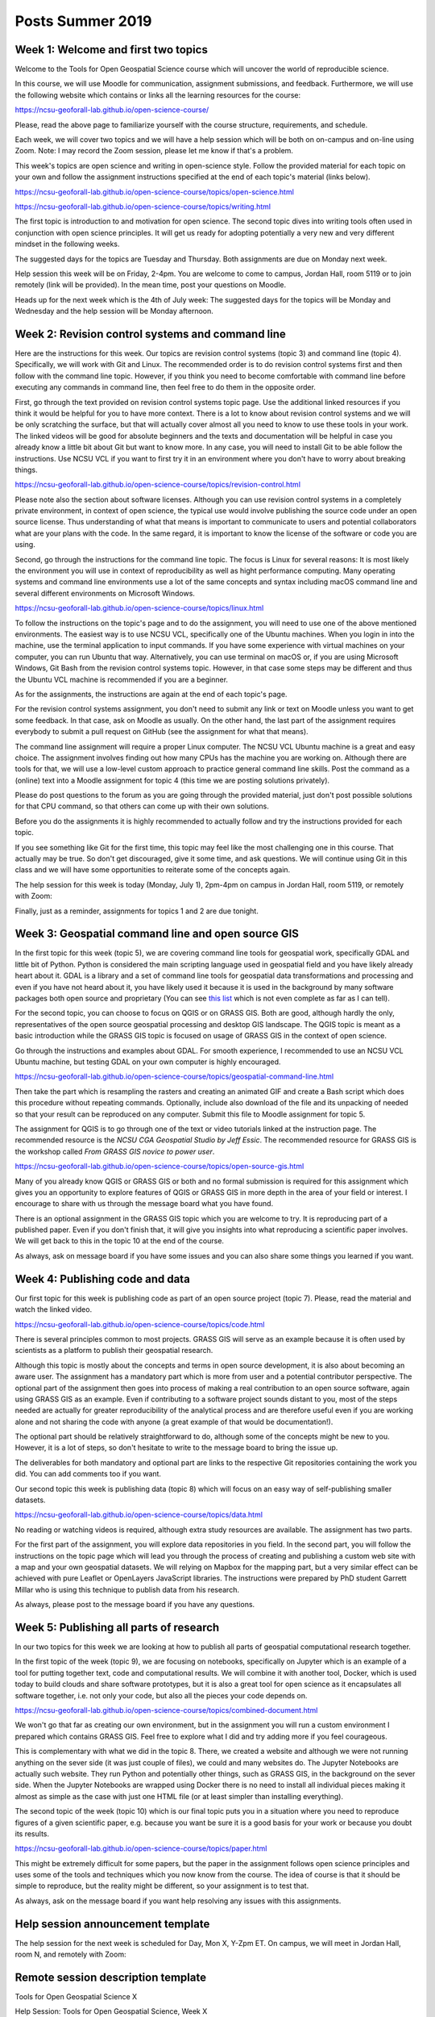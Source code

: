 Posts Summer 2019
=================

Week 1: Welcome and first two topics
------------------------------------

Welcome to the Tools for Open Geospatial Science course
which will uncover the world of reproducible science.

In this course, we will use Moodle for communication, assignment
submissions, and feedback. Furthermore, we will use the following
website which contains or links all the learning resources for the
course:

https://ncsu-geoforall-lab.github.io/open-science-course/

Please, read the above page to familiarize yourself with the course
structure, requirements, and schedule.

Each week, we will cover two topics and we will have a help session
which will be both on on-campus and on-line using Zoom.
Note: I may record the Zoom session, please let me know if that's a
problem.

This week's topics are open science and writing in open-science style.
Follow the provided material for each topic on your own and follow
the assignment instructions specified at the end of each topic's
material (links below).

https://ncsu-geoforall-lab.github.io/open-science-course/topics/open-science.html

https://ncsu-geoforall-lab.github.io/open-science-course/topics/writing.html

The first topic is introduction to and motivation for open science.
The second topic dives into writing tools often used in conjunction with
open science principles. It will get us ready for adopting potentially
a very new and very different mindset in the following weeks.

The suggested days for the topics are Tuesday and Thursday. Both
assignments are due on Monday next week.

Help session this week will be on Friday, 2-4pm. You are welcome to come
to campus, Jordan Hall, room 5119 or to join remotely (link will be
provided). In the mean time, post your questions on Moodle.

Heads up for the next week which is the 4th of July week:
The suggested days for the topics will be Monday and Wednesday and the
help session will be Monday afternoon.



Week 2: Revision control systems and command line
-------------------------------------------------

Here are the instructions for this week. Our topics are revision control
systems (topic 3) and command line (topic 4).
Specifically, we will work with Git and Linux.
The recommended order is to do revision control systems first and then
follow with the command line topic. However, if you think you need to
become comfortable with command line before executing any commands in
command line, then feel free to do them in the opposite order.

First, go through the text provided on revision control systems topic
page. Use the additional linked resources if you think it would be
helpful for you to have more context. There is a lot to know about
revision control systems and we will be only scratching the surface,
but that will actually cover almost all you need to know to use these
tools in your work. The linked videos will be good for absolute
beginners and the texts and documentation will be helpful in case you
already know a little bit about Git but want to know more. In any case,
you will need to install Git to be able follow the instructions.
Use NCSU VCL if you want to first try it in an environment where you
don't have to worry about breaking things.

https://ncsu-geoforall-lab.github.io/open-science-course/topics/revision-control.html

Please note also the section about software licenses. Although you can
use revision control systems in a completely private environment,
in context of open science, the typical use would involve publishing
the source code under an open source license. Thus understanding of what
that means is important to communicate to users and potential
collaborators what are your plans with the code. In the same regard,
it is important to know the license of the software or code you are
using.

Second, go through the instructions for the command line topic.
The focus is Linux for several reasons: It is most likely the
environment you will use in context of reproducibility as well as
hight performance computing. Many operating systems and command line
environments use a lot of the same concepts and syntax including
macOS command line and several different environments on Microsoft
Windows.

https://ncsu-geoforall-lab.github.io/open-science-course/topics/linux.html

To follow the instructions on the topic's page and to do the assignment,
you will need to use one of the above mentioned environments.
The easiest way is to use NCSU VCL, specifically one of the Ubuntu
machines. When you login in into the machine, use the terminal
application to input commands. If you have some experience with virtual
machines on your computer, you can run Ubuntu that way.
Alternatively, you can use terminal on macOS or, if you are using
Microsoft Windows, Git Bash from the revision
control systems topic. However, in that case some steps may be different
and thus the Ubuntu VCL machine is recommended if you are a beginner.

As for the assignments, the instructions are again at the end of each
topic's page.

For the revision control systems assignment, you don't need to submit
any link or text on Moodle unless you want to get some feedback.
In that case, ask on Moodle as usually. On the other hand, the last part
of the assignment requires everybody to submit a pull request on GitHub
(see the assignment for what that means).

The command line assignment will require a proper Linux computer.
The NCSU VCL Ubuntu machine is a great and easy choice.
The assignment involves finding out how many CPUs has the machine you
are working on. Although there are tools for that, we will use a
low-level custom approach to practice general command line skills.
Post the command as a (online) text into a Moodle assignment for
topic 4 (this time we are posting solutions privately).

Please do post questions to the forum as you are going through the
provided material, just don't post possible solutions for that CPU
command, so that others can come up with their own solutions.

Before you do the assignments it is highly recommended to actually
follow and try the instructions provided for each topic.

If you see something like Git for the first time, this topic may feel
like the most challenging one in this course. That actually may be true.
So don't get discouraged, give it some time, and ask questions.
We will continue using Git in this class and we will have some
opportunities to reiterate some of the concepts again.

The help session for this week is today (Monday, July 1), 2pm-4pm
on campus in Jordan Hall, room 5119, or remotely with Zoom:

Finally, just as a reminder, assignments for topics 1 and 2 are due
tonight.


Week 3: Geospatial command line and open source GIS
---------------------------------------------------

In the first topic for this week (topic 5), we are covering command line
tools for geospatial work, specifically GDAL and little bit of Python.
Python is considered the main scripting language used in geospatial
field and you have likely already heart about it. GDAL is a library and
a set of command line tools for geospatial data transformations and
processing and even if you have not heard about it, you have likely
used it because it is used in the background by many software packages
both open source and proprietary (You can see
`this list <https://gdal.org/software_using_gdal.html#software-using-gdal>`_
which is not even complete as far as I can tell).

For the second topic, you can choose to focus on QGIS or on GRASS GIS.
Both are good, although hardly the only, representatives of the open
source geospatial processing and desktop GIS landscape. The QGIS
topic is meant as a basic introduction while the GRASS GIS
topic is focused on usage of GRASS GIS in the context of open science.

Go through the instructions and examples about GDAL. For smooth
experience, I recommended to use an NCSU VCL Ubuntu machine, but
testing GDAL on your own computer is highly encouraged.

https://ncsu-geoforall-lab.github.io/open-science-course/topics/geospatial-command-line.html

Then take the part which is resampling the rasters and creating
an animated GIF and create a Bash script which does this procedure
without repeating commands. Optionally, include also download of the
file and its unpacking of needed so that your result can be reproduced
on any computer. Submit this file to Moodle assignment for topic 5.

The assignment for QGIS is to go through one of the text or video
tutorials linked at the instruction page. The recommended resource is
the *NCSU CGA Geospatial Studio by Jeff Essic*. The recommended
resource for GRASS GIS is the workshop called
*From GRASS GIS novice to power user*.

https://ncsu-geoforall-lab.github.io/open-science-course/topics/open-source-gis.html

Many of you already know QGIS or GRASS GIS or both
and no formal submission is required for this assignment
which gives you an opportunity to explore features of QGIS or GRASS GIS
in more depth in the area of your field or interest.
I encourage to share with us through the message board what you have
found.

There is an optional assignment in the GRASS GIS topic which you are
welcome to try. It is reproducing part of a published paper.
Even if you don't finish that, it will give you insights into
what reproducing a scientific paper involves.
We will get back to this in the topic 10 at the end of the course.

As always, ask on message board if you have some issues and you can also
share some things you learned if you want.


Week 4: Publishing code and data
--------------------------------

Our first topic for this week is publishing code as part of an open
source project (topic 7). Please, read the material and watch the linked
video.

https://ncsu-geoforall-lab.github.io/open-science-course/topics/code.html

There is several principles common to most projects. GRASS GIS will
serve as an example because it is often used by scientists as a platform
to publish their geospatial research.

Although this topic is mostly about the concepts and terms in open
source development, it is also about becoming an aware user.
The assignment has a mandatory part which is more from user and
a potential contributor perspective. The optional part of the assignment
then goes into process of making a real contribution to an open source
software, again using GRASS GIS as an example. Even if contributing
to a software project sounds distant to you, most of the steps needed
are actually for greater reproducibility of the analytical process and
are therefore useful even if you are working alone and not sharing
the code with anyone (a great example of that would be documentation!).

The optional part should be relatively straightforward to do, although
some of the concepts might be new to you. However, it is a lot of steps,
so don't hesitate to write to the message board to bring the issue up.

The deliverables for both mandatory and optional part are links to the
respective Git repositories containing the work you did. You can add
comments too if you want.

Our second topic this week is publishing data (topic 8) which will focus
on an easy way of self-publishing smaller datasets.

https://ncsu-geoforall-lab.github.io/open-science-course/topics/data.html

No reading or watching videos is required, although extra study
resources are available. The assignment has two parts.

For the first part of the assignment, you will explore data repositories
in you field. In the second part, you will follow the instructions
on the topic page which will lead you through the process of creating
and publishing a custom web site with a map and your own geospatial
datasets. We will relying on Mapbox for the mapping part, but a very
similar effect can be achieved with pure Leaflet or OpenLayers
JavaScript libraries. The instructions were prepared by PhD student
Garrett Millar who is using this technique to publish data from his
research.

As always, please post to the message board if you have any questions.


Week 5: Publishing all parts of research
----------------------------------------

In our two topics for this week we are looking at how to publish all
parts of geospatial computational research together.

In the first topic of the week (topic 9), we are focusing on notebooks,
specifically on Jupyter which is an example of a tool for putting
together text, code and computational results. We will combine it with
another tool, Docker, which is used today to build clouds and share
software prototypes, but it is also a great tool for open science as it
encapsulates all software together, i.e. not only your code, but also
all the pieces your code depends on.

https://ncsu-geoforall-lab.github.io/open-science-course/topics/combined-document.html

We won't go that far as creating our own environment, but in the
assignment you will run a custom environment I prepared which contains
GRASS GIS. Feel free to explore what I did and try adding more
if you feel courageous.

This is complementary with what we did in the topic 8. There, we created
a website and although we were not running anything on the sever side
(it was just couple of files), we could and many websites do. The
Jupyter Notebooks are actually such website. They run Python and
potentially other things, such as GRASS GIS, in the background on the
sever side. When the Jupyter Notebooks are wrapped using Docker there
is no need to install all individual pieces making it almost as simple
as the case with just one HTML file (or at least simpler than
installing everything).

The second topic of the week (topic 10) which is our final topic
puts you in a situation where you need to reproduce figures of a given
scientific paper, e.g. because you want be sure it is a good basis for
your work or because you doubt its results.

https://ncsu-geoforall-lab.github.io/open-science-course/topics/paper.html

This might be extremely difficult for some papers, but the paper in the
assignment follows open science principles and uses some of the tools
and techniques which you now know from the course. The idea of course is
that it should be simple to reproduce, but the reality might be
different, so your assignment is to test that.

As always, ask on the message board if you want help resolving any
issues with this assignments.


Help session announcement template
----------------------------------

The help session for the next week is scheduled for Day, Mon X,
Y-Zpm ET. On campus, we will meet in Jordan Hall, room N, and remotely
with Zoom:


Remote session description template
-----------------------------------

Tools for Open Geospatial Science X

Help Session: Tools for Open Geospatial Science, Week X
